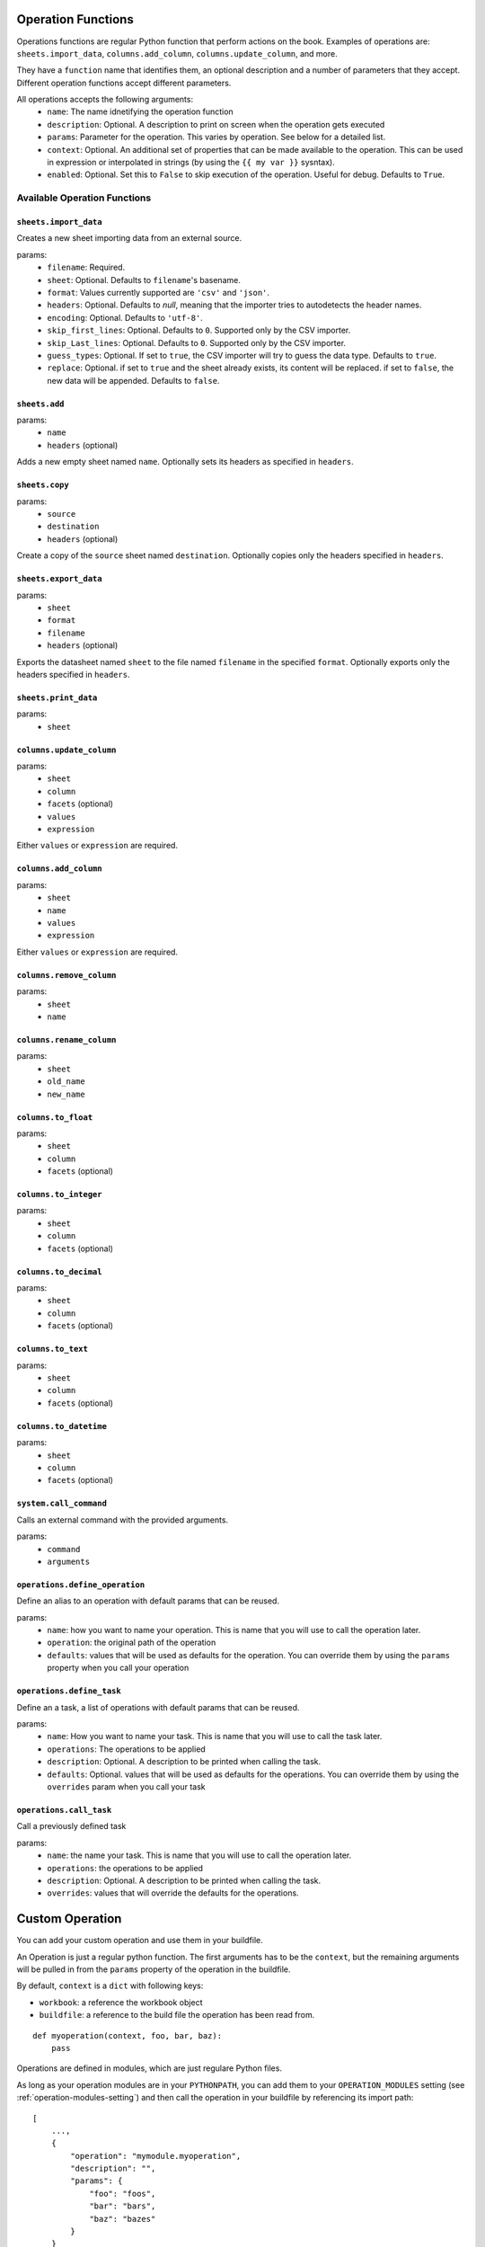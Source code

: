 .. _operations:

Operation Functions
===================

Operations functions are regular Python function that perform actions on the book. Examples of operations are: ``sheets.import_data``, ``columns.add_column``, ``columns.update_column``, and more.

They have a ``function`` name that identifies them, an optional description and a number of parameters that they accept. Different operation functions accept different parameters.

All operations accepts the following arguments:
    * ``name``: The name idnetifying the operation function
    * ``description``: Optional. A description to print on screen when the operation gets executed
    * ``params``: Parameter for the operation. This varies by operation. See below for a detailed list.
    * ``context``: Optional. An additional set of properties that can be made available to the operation. This can be used in expression or interpolated in strings (by using the ``{{ my var }}`` sysntax).
    * ``enabled``: Optional. Set this to ``False`` to skip execution of the operation. Useful for debug. Defaults to ``True``.

Available Operation Functions
-----------------------------

``sheets.import_data``
~~~~~~~~~~~~~~~~~~~~~~

Creates a new sheet importing data from an external source.

params:
    * ``filename``: Required.
    * ``sheet``: Optional. Defaults to ``filename``'s basename.
    * ``format``: Values currently supported are ``'csv'`` and ``'json'``.
    * ``headers``: Optional. Defaults to `null`, meaning that the importer tries to autodetects the header names.
    * ``encoding``: Optional. Defaults to ``'utf-8'``.
    * ``skip_first_lines``: Optional. Defaults to ``0``. Supported only by the CSV importer.
    * ``skip_Last_lines``: Optional. Defaults to ``0``. Supported only by the CSV importer.
    * ``guess_types``: Optional. If set to ``true``, the CSV importer will try to guess the data type. Defaults to ``true``.
    * ``replace``: Optional. if set to ``true`` and the sheet already exists, its content will be replaced. if set to ``false``, the new data will be appended. Defaults to ``false``.

``sheets.add``
~~~~~~~~~~~~~~~

params:
    * ``name``
    * ``headers`` (optional)

Adds a new empty sheet named ``name``. Optionally sets its headers as specified in ``headers``.

``sheets.copy``
~~~~~~~~~~~~~~~

params:
    * ``source``
    * ``destination``
    * ``headers`` (optional)

Create a copy of the ``source`` sheet named ``destination``. Optionally copies only the headers specified in ``headers``.

``sheets.export_data``
~~~~~~~~~~~~~~~~~~~~~~

params:
    * ``sheet``
    * ``format``
    * ``filename``
    * ``headers`` (optional)

Exports the datasheet named ``sheet`` to the file named ``filename`` in the specified ``format``. Optionally exports only the headers specified in ``headers``.

``sheets.print_data``
~~~~~~~~~~~~~~~~~~~~~

params:
    * ``sheet``

``columns.update_column``
~~~~~~~~~~~~~~~~~~~~~~~~~

params:
    * ``sheet``
    * ``column``
    * ``facets`` (optional)
    * ``values``
    * ``expression``

Either ``values`` or ``expression`` are required.

``columns.add_column``
~~~~~~~~~~~~~~~~~~~~~~

params:
    * ``sheet``
    * ``name``
    * ``values``
    * ``expression``

Either ``values`` or ``expression`` are required.

``columns.remove_column``
~~~~~~~~~~~~~~~~~~~~~~~~~

params:
    * ``sheet``
    * ``name``

``columns.rename_column``
~~~~~~~~~~~~~~~~~~~~~~~~~

params:
    * ``sheet``
    * ``old_name``
    * ``new_name``


``columns.to_float``
~~~~~~~~~~~~~~~~~~~~

params:
    * ``sheet``
    * ``column``
    * ``facets`` (optional)


``columns.to_integer``
~~~~~~~~~~~~~~~~~~~~~~

params:
    * ``sheet``
    * ``column``
    * ``facets`` (optional)


``columns.to_decimal``
~~~~~~~~~~~~~~~~~~~~~~

params:
    * ``sheet``
    * ``column``
    * ``facets`` (optional)


``columns.to_text``
~~~~~~~~~~~~~~~~~~~

params:
    * ``sheet``
    * ``column``
    * ``facets`` (optional)


``columns.to_datetime``
~~~~~~~~~~~~~~~~~~~~~~~

params:
    * ``sheet``
    * ``column``
    * ``facets`` (optional)

``system.call_command``
~~~~~~~~~~~~~~~~~~~~~~~

Calls an external command with the provided arguments.

params:
    * ``command``
    * ``arguments``

``operations.define_operation``
~~~~~~~~~~~~~~~~~~~~~~~~~~~~~~~

Define an alias to an operation with default params that can be reused.

params:
    * ``name``: how you want to name your operation. This is name that you will use to call the operation later.
    * ``operation``: the original path of the operation
    * ``defaults``: values that will be used as defaults for the operation. You can override them by using the ``params`` property when you call your operation

``operations.define_task``
~~~~~~~~~~~~~~~~~~~~~~~~~~~~~~~

Define an a task, a list of operations with default params that can be reused.

params:
    * ``name``: How you want to name your task. This is name that you will use to call the task later.
    * ``operations``: The operations to be applied
    * ``description``: Optional. A description to be printed when calling the task.
    * ``defaults``: Optional. values that will be used as defaults for the operations. You can override them by using the ``overrides`` param when you call your task

``operations.call_task``
~~~~~~~~~~~~~~~~~~~~~~~~~~~~~~~

Call a previously defined task

params:
    * ``name``: the name your task. This is name that you will use to call the operation later.
    * ``operations``: the operations to be applied
    * ``description``: Optional. A description to be printed when calling the task.
    * ``overrides``: values that will override the defaults for the operations.

Custom Operation
================

You can add your custom operation and use them in your buildfile.

An Operation is just a regular python function. The first arguments has to be the ``context``, but the remaining arguments will be pulled in from the ``params`` property of the operation in the buildfile.

By default, ``context`` is a ``dict`` with following keys:

* ``workbook``: a reference the workbook object
* ``buildfile``: a reference to the build file the operation has been read from.

::

    def myoperation(context, foo, bar, baz):
        pass

Operations are defined in modules, which are just regulare Python files.

As long as your operation modules are in your ``PYTHONPATH``, you can add them to your ``OPERATION_MODULES`` setting (see :ref:`operation-modules-setting`) and then call the operation in your buildfile by referencing its import path::

    [
        ...,
        {
            "operation": "mymodule.myoperation",
            "description": "",
            "params": {
                "foo": "foos",
                "bar": "bars",
                "baz": "bazes"
            }
        }
    ]
